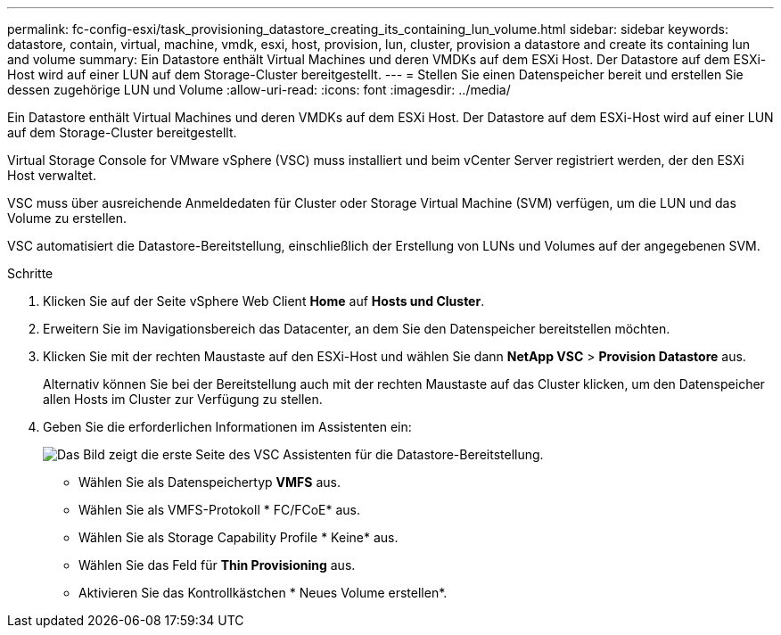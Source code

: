 ---
permalink: fc-config-esxi/task_provisioning_datastore_creating_its_containing_lun_volume.html 
sidebar: sidebar 
keywords: datastore, contain, virtual, machine, vmdk, esxi, host, provision, lun, cluster, provision a datastore and create its containing lun and volume 
summary: Ein Datastore enthält Virtual Machines und deren VMDKs auf dem ESXi Host. Der Datastore auf dem ESXi-Host wird auf einer LUN auf dem Storage-Cluster bereitgestellt. 
---
= Stellen Sie einen Datenspeicher bereit und erstellen Sie dessen zugehörige LUN und Volume
:allow-uri-read: 
:icons: font
:imagesdir: ../media/


[role="lead"]
Ein Datastore enthält Virtual Machines und deren VMDKs auf dem ESXi Host. Der Datastore auf dem ESXi-Host wird auf einer LUN auf dem Storage-Cluster bereitgestellt.

Virtual Storage Console for VMware vSphere (VSC) muss installiert und beim vCenter Server registriert werden, der den ESXi Host verwaltet.

VSC muss über ausreichende Anmeldedaten für Cluster oder Storage Virtual Machine (SVM) verfügen, um die LUN und das Volume zu erstellen.

VSC automatisiert die Datastore-Bereitstellung, einschließlich der Erstellung von LUNs und Volumes auf der angegebenen SVM.

.Schritte
. Klicken Sie auf der Seite vSphere Web Client *Home* auf *Hosts und Cluster*.
. Erweitern Sie im Navigationsbereich das Datacenter, an dem Sie den Datenspeicher bereitstellen möchten.
. Klicken Sie mit der rechten Maustaste auf den ESXi-Host und wählen Sie dann *NetApp VSC* > *Provision Datastore* aus.
+
Alternativ können Sie bei der Bereitstellung auch mit der rechten Maustaste auf das Cluster klicken, um den Datenspeicher allen Hosts im Cluster zur Verfügung zu stellen.

. Geben Sie die erforderlichen Informationen im Assistenten ein:
+
image::../media/datastore_provisioning_wizard_vsc5.gif[Das Bild zeigt die erste Seite des VSC Assistenten für die Datastore-Bereitstellung.]

+
** Wählen Sie als Datenspeichertyp *VMFS* aus.
** Wählen Sie als VMFS-Protokoll * FC/FCoE* aus.
** Wählen Sie als Storage Capability Profile * Keine* aus.
** Wählen Sie das Feld für *Thin Provisioning* aus.
** Aktivieren Sie das Kontrollkästchen * Neues Volume erstellen*.



